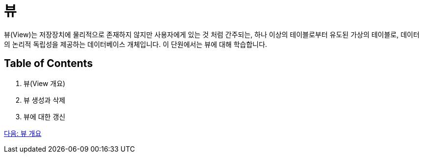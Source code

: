 = 뷰

뷰(View)는 저장장치에 물리적으로 존재하지 않지만 사용자에게 있는 것 처럼 간주되는, 하나 이상의 테이블로부터 유도된 가상의 테이블로, 데이터의 논리적 독립성을 제공하는 데이터베이스 개체입니다. 이 단원에서는 뷰에 대해 학습합니다.

== Table of Contents

1. 뷰(View 개요)
2. 뷰 생성과 삭제
3. 뷰에 대한 갱신

link:./11_overview_view.adoc[다음: 뷰 개요]